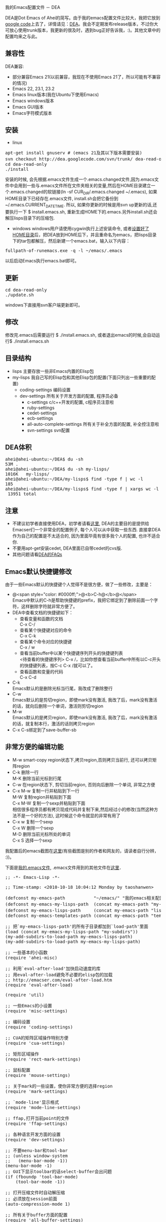 # -*- org -*-

# Time-stamp: <2010-11-09 23:51:01 Tuesday by taoshanwen>

#+OPTIONS: ^nil author:nil timestamp:nil creator:nil

我的Emacs配置文件 － DEA

#+BEGIN_HTML
<img class="alignright" title="DEA" src="screenshots/dea-logo2.png" width="110" height="110"/>
#+END_HTML

DEA是Dot Emacs of Ahei的简写。由于我的emacs配置文件比较大，我把它放到[[http://code.google.com][google code]]上去了，详情请见：[[http://code.google.com/p/dea][DEA]]。我会不定期发布release版本，不过你大可放心使用trunk版本，我更新的很及时，遇到bug正好告诉我，:)。其他文章中的配置均来之与此。
#+HTML: <!--more-->

** 兼容性
   DEA兼容:
   - 部分兼容Emacs 21(以前兼容，我现在不使用Emacs 21了，所以可能有不兼容的情况)
   - Emacs 22, 23.1, 23.2
   - Emacs linux版本(我在Ubuntu下使用Emacs)
   - Emacs windows版本
   - Emacs GUI版本
   - Emacs字符模式版本

** 安装
   - linux
#+BEGIN_HTML
<pre lang="bash" line="1">
apt-get install gnuserv # (emacs 21及其以下版本需要安装)
svn checkout http://dea.googlecode.com/svn/trunk/ dea-read-only # (或者下载Downloads页面的release,不过不是最新的)
cd dea-read-only
./install
</pre>
#+END_HTML
     安装的时候, 会先根据.emacs文件生成一个.emacs.changed文件,因为.emacs文件中会用到一些与.emacs文件所在文件夹相关的变量,然后在HOME目录建立一个.emacs.changed的软链接(ln -sf CUR_DIR/.emacs.changed ~/.emacs), 如果HOME目录下已经存在.emacs文件, install.sh会把它备份到~/.emacs.CURRENT_DATE_TIME. 所以, 如果你更新的时候是用svn up更新的话,还要执行一下 $ install.emacs.sh, 重新生成HOME下的.emacs.另外install.sh还会解压lisps目录下的压缩包.
   - windows
     windows用户请使用cygwin执行上述安装命令, 或者[[http://emacser.com/windows-emacs-home.htm][设置好了HOME目录]]后，把DEA放到HOME后下，并且重命名为emacs，把lisps目录下的tar包都解压，然后新建一个emacs.bat，输入以下内容：
#+BEGIN_HTML
<pre>
fullpath-of-runemacs.exe -q -l ~/emacs/.emacs
</pre>
#+END_HTML
     以后启动Emacs执行emacs.bat即可。

** 更新
#+BEGIN_HTML
<pre lang="bash" line="1">
cd dea-read-only
./update.sh
</pre>
#+END_HTML
   windows下直接用svn客户端更新即可。

** 修改
   修改完.emacs后需要运行 $ ./install.emacs.sh, 或者退出emacs的时候,会自动运行$ ./install.emacs.sh

** 目录结构
   - lisps 主要存放一些非Emacs内置的Elisp包
   - my-lisps 我自己写的Elisp包和其他Elisp包的配置(下面只列出一些重要的配置)
     + coding-settings 编码设置
     + dev-settings 所有关于开发方面的配置, 程序员必备
       - c-settings c/c++开发的配置, c程序员注意啦
       - ruby-settings
       - cedet-settings
       - ecb-settings
       - all-auto-complete-settings 所有关于补全方面的配置, 补全控注意啦
       - svn-settings svn配置

** DEA体积
#+BEGIN_HTML
<pre lang="bash" line="1">
ahei@ahei-ubuntu:~/DEA$ du -sh
53M	.
ahei@ahei-ubuntu:~/DEA$ du -sh my-lisps/
1016K	my-lisps/
ahei@ahei-ubuntu:~/DEA/my-lisps$ find -type f | wc -l
185
ahei@ahei-ubuntu:~/DEA/my-lisps$ find -type f | xargs wc -l | tail -1
 13951 total
</pre>
#+END_HTML

** 注意
   - 不建议初学者直接使用DEA，初学者请看[[http://emacser.com/to-emacs-beginner.htm][这里]], DEA的主要目的是提供给Emacser们一个非常全的配置例子, 每个人可以从中获取一些东西. 直接拿DEA作为自己的配置是不太适合的, 因为里面毕竟有很多我个人的配置, 也许不适合你.
   - 不要用apt-get安装cedet, DEA里面已自带cedet的cvs版.
   - 其他问题请看[[http://emacser.com/dea-faq.htm][DEA的FAQs]]

** Emacs默认快捷键修改
由于一些Emacs默认的快捷键个人觉得不是很方便，做了一些修改，主要是：
- @<span style="color: #0000ff;">@<b>C-h@</b>@</span> \\
  Emacs中默认的C-h是帮助快捷键的prefix，我把它绑定到了删除前面一个字符，这样删除字符就非常方便了。
- DEA中查看文档的快捷键如下：
  + 查看变量和函数的文档\\
    C-x C-/
  + 查看某个快捷键对应的命令\\
    C-x C-k
  + 查看某个命令对应的快捷键\\
    C-x / w
  + 查看当前buffer中以某个快捷键序列开头的快捷键列表\\
    <待查看的快捷键序列> C-x /，比如你想查看当前buffer中所有以C-c开头的快捷键列表，按C-c C-x /就可以了。
  + 查看函数和变量的代码\\
    C-x C-d
- C-k\\
  Emacs默认的是删除光标当行尾，我改成了删除整行
- C-w\\
  Emacs默认的是剪切region，即使mark没有激活, 我改了后，mark没有激活的话，就向后删除一个单词，激活则剪切region
- M-w\\
  Emacs默认的是拷贝region，即使mark没有激活, 我改了后，mark没有激活的话，就复制本行，激活的话则拷贝region
- C-x C-s绑定到了save-buffer-sb

** 非常方便的编辑功能
- M-w smart-copy region状态下,拷贝region,否则拷贝当前行, 还可以拷贝矩阵region
- C-k 删除一行 \\
  M-K 删除当前光标到行尾
- C-w 在region状态下, 剪切当前region, 否则向后删除一个单词, 非常之方便
- C-x M-w 复制一行并粘贴到下一行 \\
  M-W 复制region并粘贴到下面 \\
  C-x M-W 复制一个sexp并粘贴到下面 \\
  相信很多程序员都有拷贝现成代码并复制下来,然后经过小的修改(当然这种方法不是一个好的方法), 这时候这个命令就显的非常有用了
- C-x w 复制一个sexp \\
  C-x W 删除一个sexp \\
  M-D 删除当前光标所处的单词 \\
  C-x S 选择一个sexp

我配置后的emacs截图在[[http://emacser.com/emacs.htm][这里]](有些截图是别的作者和网友的，请读者自行分辨， :))。

下面是[[http://code.google.com/p/dea/source/browse/trunk/.emacs][我的.emacs文件]], .emacs文件用到的其他文件在[[http://code.google.com/p/dea][这里]]．
#+BEGIN_HTML
<pre lang="lisp" line="1">
;; -*- Emacs-Lisp -*-

;; Time-stamp: <2010-10-18 10:04:12 Monday by taoshanwen>

(defconst my-emacs-path           "~/emacs/" "我的emacs相关配置文件的路径")
(defconst my-emacs-my-lisps-path  (concat my-emacs-path "my-lisps/") "我自己写的emacs lisp包的路径")
(defconst my-emacs-lisps-path     (concat my-emacs-path "lisps/") "我下载的emacs lisp包的路径")
(defconst my-emacs-templates-path (concat my-emacs-path "templates/") "Path for templates")

;; 把`my-emacs-lisps-path'的所有子目录都加到`load-path'里面
(load (concat my-emacs-my-lisps-path "my-subdirs"))
(my-add-subdirs-to-load-path my-emacs-lisps-path)
(my-add-subdirs-to-load-path my-emacs-my-lisps-path)

;; 一些基本的小函数
(require 'ahei-misc)

;; 利用`eval-after-load'加快启动速度的库
;; 用eval-after-load避免不必要的elisp包的加载
;; http://emacser.com/eval-after-load.htm
(require 'eval-after-load)

(require 'util)

;; 一些Emacs的小设置
(require 'misc-settings)

;; 编码设置
(require 'coding-settings)

;; CUA的矩阵区域操作特别方便
(require 'cua-settings)

;; 矩形区域操作
(require 'rect-mark-settings)

;; 鼠标配置
(require 'mouse-settings)

;; 关于mark的一些设置，使你非常方便的选择region
(require 'mark-settings)

;; `mode-line'显示格式
(require 'mode-line-settings)

;; ffap,打开当前point的文件
(require 'ffap-settings)

;; 各种语言开发方面的设置
(require 'dev-settings)

;; 不要menu-bar和tool-bar
;; (unless window-system
;;   (menu-bar-mode -1))
(menu-bar-mode -1)
;; GUI下显示toolbar的话select-buffer会出问题
(if (fboundp 'tool-bar-mode)
    (tool-bar-mode -1))

;; 打开压缩文件时自动解压缩
;; 必须放在session前面
(auto-compression-mode 1)

;; 所有关于buffer方面的配置
(require 'all-buffer-settings)

;; frame-cmds.el必须放在multi-term前面,否则ediff退出时会出现错误
;; 而icicles soft-requires frame-cmds.el, 所以icicles也必须放在multi-term前面
;; emacs22下也必须放在kde-emacs前面, 否则会说shell-command是void-function
;; http://emacser.com/icicles-doremi-palette.htm
(require 'icicles-settings)
(require 'doremi-settings)
(require 'palette-settings)

;; edit-settings中对M-w重新定义,但是kde-emacs中也对其定义了
;; 所以必须要放在kde-emacs后面
(require 'edit-settings)

;; 用M-x执行某个命令的时候，在输入的同时给出可选的命令名提示
(require 'icomplete-settings)

;; minibuffer中输入部分命令就可以使用补全
(unless is-after-emacs-23
  (partial-completion-mode 1))

;; 图片mode
(require 'image-mode-settings)

;; 用一个很大的kill ring. 这样防止我不小心删掉重要的东西
(setq kill-ring-max 200)

;; 方便的在kill-ring里寻找需要的东西
(require 'browse-kill-ring-settings)

;; 显示行号
(require 'linum-settings)

;; color theme Emacs主题
(require 'color-theme-settings)

(require 'ahei-face)
(require 'color-theme-ahei)
(require 'face-settings)

;; 高亮当前行
(require 'hl-line-settings)

;; 字体配置
(require 'font-settings)

;; diff
(require 'diff-settings)

;; Emacs的diff: ediff
(require 'ediff-settings)

;; 最近打开的文件
(require 'recentf-settings)

;; 在buffer中方便的查找字符串: color-moccur
(require 'moccur-settings)

;; Emacs超强的增量搜索Isearch配置
(require 'isearch-settings)

;; 非常酷的一个扩展。可以“所见即所得”的编辑一个文本模式的表格
(if is-before-emacs-21 (require 'table "table-for-21"))

;; 把文件或buffer彩色输出成html
(require 'htmlize)

;; time-stamp, 在文件头记录修改时间, 并动态更新
(require 'time-stamp-settings)

;; Emacs可以做为一个server, 然后用emacsclient连接这个server,
;; 无需再打开两个Emacs
(require 'emacs-server-settings)

(require 'apropos-settings)
(require 'completion-list-mode-settings)

;; 显示ascii表
(require 'ascii)

;; 所有关于查看帮助方面的配置
(require 'all-help-settings)

;; 定义一些emacs 21没有的函数
(if is-before-emacs-21 (require 'for-emacs-21))

;; 简写模式
(setq-default abbrev-mode t)
(setq save-abbrevs nil)

;; 可以为重名的buffer在前面加上其父目录的名字来让buffer的名字区分开来，而不是单纯的加一个没有太多意义的序号
(require 'uniquify)
(setq uniquify-buffer-name-style 'forward)

;; 以目录形式显示linkd文档
(require 'linkd-settings)

;; Emacs的超强文件管理器
(require 'dired-settings)

;; 方便的切换major mode
(defvar switch-major-mode-last-mode nil)

(defun major-mode-heuristic (symbol)
  (and (fboundp symbol)
       (string-match ".*-mode$" (symbol-name symbol))))

(defun switch-major-mode (mode)
  "切换major mode"
  (interactive
   (let ((fn switch-major-mode-last-mode) val)
     (setq val
           (completing-read
            (if fn (format "切换major-mode为(缺省为%s): " fn) "切换major mode为: ")
            obarray 'major-mode-heuristic t nil nil (symbol-name fn)))
     (list (intern val))))
  (let ((last-mode major-mode))
    (funcall mode)
    (setq switch-major-mode-last-mode last-mode)))
(global-set-key (kbd "C-x q") 'switch-major-mode)

(defun get-mode-name ()
  "显示`major-mode'及`mode-name'"
  (interactive)
  (message "major-mode为%s, mode-name为%s" major-mode mode-name))
(global-set-key (kbd "C-x m") 'get-mode-name)

;; 查看Emacs内进程
(autoload 'list-processes+ "list-processes+" "增强的`list-processes'命令" t)

(require 'view-mode-settings)

(defun revert-buffer-no-confirm ()
  "执行`revert-buffer'时不需要确认"
  (interactive)
  (when (buffer-file-name)
    (let ((emaci emaci-mode))
      (revert-buffer buffer-file-name t)
      (emaci-mode (if emaci 1 -1)))))
(eal-define-keys-commonly
 global-map
 `(("C-x u"   revert-buffer-no-confirm)
   ("C-x M-K" revert-buffer-with-gbk)
   ("C-x U"   revert-buffer-with-coding-system-no-confirm-sb)))

(defun count-brf-lines (&optional is-fun)
  "显示当前buffer或region或函数的行数和字符数"
  (interactive "P")
  (let (min max)
    (if is-fun
        (save-excursion
          (beginning-of-defun) (setq min (point))
          (end-of-defun) (setq max (point))
          (message "当前函数%s内共有%d行, %d个字符" (which-function) (count-lines min max) (- max min)))
      (if mark-active
          (progn
            (setq min (min (point) (mark)))
            (setq max (max (point) (mark))))
        (setq min (point-min))
        (setq max (point-max)))
      (if (or (= 1 (point-min)) mark-active)
          (if mark-active
              (message "当前region内共有%d行, %d个字符" (count-lines min max) (- max min))
            (message "当前buffer内共有%d行, %d个字符" (count-lines min max) (- max min)))
        (let ((nmin min) (nmax max))
          (save-excursion
            (save-restriction
              (widen)
              (setq min (point-min))
              (setq max (point-max))))
          (message "narrow下buffer内共有%d行, %d个字符, 非narrow下buffer内共有%d行, %d个字符"
                   (count-lines nmin nmax) (- nmax nmin) (count-lines min max) (- max min)))))))
(eal-define-keys-commonly
 global-map
 `(("C-x l" count-brf-lines)
   ("C-x L" (lambda () (interactive) (count-brf-lines t)))))

;; 增加更丰富的高亮
(require 'generic-x)

(defun switch-to-scratch ()
  "切换到*scratch*"
  (interactive)
  (let ((buffer (get-buffer-create "*scratch*")))
    (switch-to-buffer buffer)
    (unless (equal major-mode 'lisp-interaction-mode)
      (lisp-interaction-mode))))
(global-set-key (kbd "C-x s") 'switch-to-scratch)

(defun visit-.emacs ()
  "访问.emacs文件"
  (interactive)
  (find-file (concat my-emacs-path ".emacs")))
(global-set-key (kbd "C-x E") 'visit-.emacs)

;; grep
(require 'grep-settings)

;; ack-grep, grep纯perl的代替品
(require 'full-ack-settings)

(eal-define-keys-commonly
 global-map
 `(("M-r"     query-replace-sb)
   ("M-%"     query-replace-sb)
   ("ESC M-%" query-replace-regexp-sb)
   ("ESC M-r" query-replace-regexp-sb)
   ("C-x M-r" query-replace-regexp-sb)
   ("M-z"     zap-to-char-sb)
   ("C-j"     goto-line)
   ("C-x C-s" save-buffer-sb)))

(am-add-hooks
 `(find-file-hook)
 (lambda ()
   (local-set-key (kbd "C-M-j") 'goto-line)))

;; 返回到最近去过的地方
(require 'recent-jump-settings)

;; 统计命令使用频率
(require 'command-frequence)

;; Emacs中的文本浏览器w3m
;; http://emacser.com/w3m.htm
(require 'w3m-settings)

;; 以另一用户编辑文件, 或者编辑远程主机文件
(require 'tramp-settings)

;; erc: Emacs中的IRC
;; ERC使用简介 emacser.com/erc.htm
(require 'erc-settings)

;; spell check
(setq-default ispell-program-name "aspell")

(define-key global-map (kbd "C-q") 'quoted-insert-sb)

;; Emacs中的包管理器
(require 'package)
(package-initialize)

(require 'auto-install)
(setq auto-install-directory (concat my-emacs-lisps-path "auto-install"))

(unless mswin
  (defun install-.emacs ()
    (interactive)
    (shell-command (concat my-emacs-path "install.emacs.sh")))

  (add-hook 'kill-emacs-hook 'install-.emacs))

;; 把pdf,ps,dvi文件转换为png格式, 在Emacs里面浏览
(if is-after-emacs-23
  (require 'doc-view)
  (setq doc-view-conversion-refresh-interval 3))

;; 在Emacs里面使用shell
(require 'term-settings)
(require 'multi-term-settings)

;; (require 'anything-settings)

(require 'ioccur)

;; 查询天气预报
(require 'weather-settings)

;; 可以把光标由方块变成一个小长条
(require 'bar-cursor)

(defun goto-my-emacs-lisps-dir ()
  "Goto `my-emacs-lisps-path'."
  (interactive)
  (dired my-emacs-lisps-path))
(defun goto-my-emacs-my-lisps-dir ()
  "Goto `my-emacs-my-lisps-path'."
  (interactive)
  (dired my-emacs-my-lisps-path))
(defun goto-my-emacs-dir ()
  "Goto `my-emacs-path'."
  (interactive)
  (dired my-emacs-path))
(defun goto-my-home-dir ()
  "Goto my home directory."
  (interactive)
  (dired "~"))
(define-key-list
 global-map
 `(("C-x G l" goto-my-emacs-lisps-dir)
   ("C-x G m" goto-my-emacs-my-lisps-dir)
   ("C-x G e" goto-my-emacs-dir)
   ("C-x M-H" goto-my-home-dir)))

(define-key global-map (kbd "C-x M-c") 'describe-char)

;; 启动Emacs的时候最大化Emacs
(require 'maxframe-settings)

(defun dos2unix ()
  "dos2unix on current buffer."
  (interactive)
  (set-buffer-file-coding-system 'unix))

(defun unix2dos ()
  "unix2dos on current buffer."
  (interactive)
  (set-buffer-file-coding-system 'dos))

(define-key global-map (kbd "C-x M-D") 'dos2unix)

(define-key-list
 global-map
 `(("C-x M-k" Info-goto-emacs-key-command-node)
   ("C-x ESC ESC" repeat-complex-command-sb)))

;; Emacs才是世界上最强大的IDE － 智能的改变光标形状
;; http://emacser.com/cursor-change.htm
(require 'cursor-change)
(cursor-change-mode 1)

(defun copy-file-name (&optional full)
  "Copy file name of current-buffer.
If FULL is t, copy full file name."
  (interactive "P")
  (let ((file (buffer-name)))
    (if full
        (setq file (expand-file-name file)))
    (kill-new file)
    (message "File `%s' copied." file)))
(eal-define-keys
 `(emacs-lisp-mode-map lisp-interaction-mode-map java-mode-map sh-mode-map
                       c-mode-base-map text-mode-map ruby-mode-map html-mode-map
                       java-mode-map conf-javaprop-mode-map conf-space-mode-map
                       python-mode-map)
 `(("C-c M-C" copy-file-name)))

;; notification tool
(require 'todochiku-settings)

;; twitter client
(require 'eagle-settings)
(require 'twit-settings)

;; 模拟vi的点(.)命令
(require 'dot-mode)

;; 用渐变颜色显示你最近的修改
;; http://emacser.com/highlight-tail.htm
;; 与semantic冲突，启动了它后，打开大文件的时候，会发现buffer大范围的刷屏
;; (require 'highlight-tail-settings)

;; Emacs才是世界上最强大的IDE － 用Emaci阅读文件
;; http://emacser.com/emaci.htm
(require 'emaci-settings)

;;;###autoload
(defun update-current-file-autoloads (file &optional save-after)
  "`update-file-autoloads' for current file."
  (interactive "fUpdate autoloads for file: \np")
  (let* ((load-file (expand-file-name "loaddefs.el"))
         (generated-autoload-file load-file))
    (unless (file-exists-p load-file)
      (shell-command (concat "touch " load-file)))
    (update-file-autoloads file save-after)))

;; 大纲mode
(require 'outline-settings)

;; org是一个非常强大的GTD工具
(require 'org-settings)

;; 强大的发布工具
(require 'muse-settings)

;; 用weblogger写WordPress博客
;; http://emacser.com/weblogger.htm
(require 'weblogger-settings)

;; 非常强大的文本画图的工具
(require 'artist-settings)

;; google-maps-el – Emacs中的谷歌地图
;; http://emacser.com/emacs-google-map.htm
(require 'google-maps-settings)

;; session,可以保存很多东西，例如输入历史(像搜索、打开文件等的输入)、
;; register的内容、buffer的local variables以及kill-ring和最近修改的文件列表等。非常有用。
(require 'session-settings)

;; 王纯业的desktop, 比desktop快多了
(require 'wcy-desktop-settings)

;; HACK: 要放在最后,免得会出现比较奇怪的现象
;; 保存和恢复工作环境
;; desktop,用来保存Emacs的桌面环境 — buffers、以及buffer的文件名、major modes和位置等等
;; (require 'desktop-settings)

(sb-update)
</pre>
#+END_HTML
